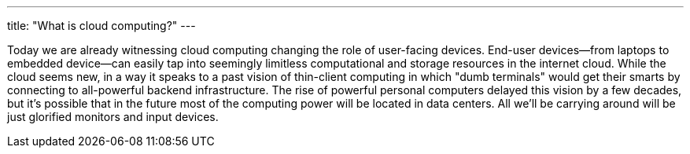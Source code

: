 ---
title: "What is cloud computing?"
---

Today we are already witnessing cloud computing changing the role of
user-facing devices.
//
End-user devices--from laptops to embedded device--can easily tap into
seemingly limitless computational and storage resources in the internet
cloud.
//
While the cloud seems new, in a way it speaks to a past vision of thin-client
computing in which "dumb terminals" would get their smarts by connecting to
all-powerful backend infrastructure.
//
The rise of powerful personal computers delayed this vision by a few decades,
but it's possible that in the future most of the computing power will be
located in data centers.
//
All we'll be carrying around will be just glorified monitors and input
devices.
